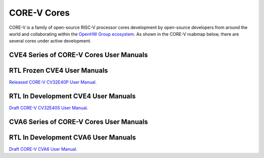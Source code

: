CORE-V Cores
============

CORE-V is a family of open-source RISC-V processor cores development by open-source developers from around the world and collaborating within the `OpenHW Group ecosystem <https//openhwgroup.org/>`_.  As shown in the CORE-V roabmap below, there are several cores under active development.

.. image:: images/CORE-V_Roadmap_April_2022.jpg

CVE4 Series of CORE-V Cores User Manuals
----------------------------------------

RTL Frozen CVE4 User Manuals
----------------------------

`Released CORE-V CV32E40P User Manual <https://docs.openhwgroup.org/projects/cv32e40p-user-manual/>`_.

RTL In Development CVE4 User Manuals
------------------------------------

`Draft CORE-V CV32E40S User Manual <https://docs.openhwgroup.org/projects/cv32e40s-user-manual/en/latest/>`_.

CVA6 Series of CORE-V Cores User Manuals
----------------------------------------

RTL In Development CVA6 User Manuals
------------------------------------

`Draft CORE-V CVA6 User Manual <https://docs.openhwgroup.org/projects/cva6-user-manual/>`_.
